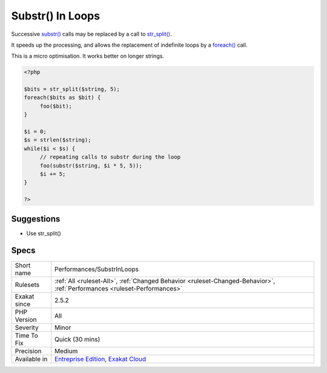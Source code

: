 .. _performances-substrinloops:

.. _substr()-in-loops:

Substr() In Loops
+++++++++++++++++

.. meta::
	:description:
		Substr() In Loops: Successive substr() calls may be replaced by a call to str_split().
	:twitter:card: summary_large_image
	:twitter:site: @exakat
	:twitter:title: Substr() In Loops
	:twitter:description: Substr() In Loops: Successive substr() calls may be replaced by a call to str_split()
	:twitter:creator: @exakat
	:twitter:image:src: https://www.exakat.io/wp-content/uploads/2020/06/logo-exakat.png
	:og:image: https://www.exakat.io/wp-content/uploads/2020/06/logo-exakat.png
	:og:title: Substr() In Loops
	:og:type: article
	:og:description: Successive substr() calls may be replaced by a call to str_split()
	:og:url: https://php-tips.readthedocs.io/en/latest/tips/Performances/SubstrInLoops.html
	:og:locale: en
Successive `substr() <https://www.php.net/substr>`_ calls may be replaced by a call to `str_split() <https://www.php.net/str_split>`_. 

It speeds up the processing, and allows the replacement of indefinite loops by a `foreach() <https://www.php.net/manual/en/control-structures.foreach.php>`_ call. 



This is a micro optimisation. It works better on longer strings.

.. code-block:: php
   
   <?php
   
   $bits = str_split($string, 5);
   foreach($bits as $bit) {
   	foo($bit);
   }
   
   $i = 0;
   $s = strlen($string);
   while($i < $s) {
   	// repeating calls to substr during the loop
   	foo(substr($string, $i * 5, 5));
   	$i += 5;
   }
   
   ?>

Suggestions
___________

* Use str_split()




Specs
_____

+--------------+--------------------------------------------------------------------------------------------------------------------------+
| Short name   | Performances/SubstrInLoops                                                                                               |
+--------------+--------------------------------------------------------------------------------------------------------------------------+
| Rulesets     | :ref:`All <ruleset-All>`, :ref:`Changed Behavior <ruleset-Changed-Behavior>`, :ref:`Performances <ruleset-Performances>` |
+--------------+--------------------------------------------------------------------------------------------------------------------------+
| Exakat since | 2.5.2                                                                                                                    |
+--------------+--------------------------------------------------------------------------------------------------------------------------+
| PHP Version  | All                                                                                                                      |
+--------------+--------------------------------------------------------------------------------------------------------------------------+
| Severity     | Minor                                                                                                                    |
+--------------+--------------------------------------------------------------------------------------------------------------------------+
| Time To Fix  | Quick (30 mins)                                                                                                          |
+--------------+--------------------------------------------------------------------------------------------------------------------------+
| Precision    | Medium                                                                                                                   |
+--------------+--------------------------------------------------------------------------------------------------------------------------+
| Available in | `Entreprise Edition <https://www.exakat.io/entreprise-edition>`_, `Exakat Cloud <https://www.exakat.io/exakat-cloud/>`_  |
+--------------+--------------------------------------------------------------------------------------------------------------------------+


